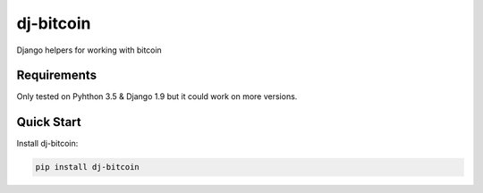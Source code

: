 ===================
dj-bitcoin
===================

Django helpers for working with bitcoin


Requirements
------------

Only tested on Pyhthon 3.5 & Django 1.9 but it could work on more versions.


Quick Start
------------

Install dj-bitcoin:

.. code-block:: bash

    pip install dj-bitcoin
